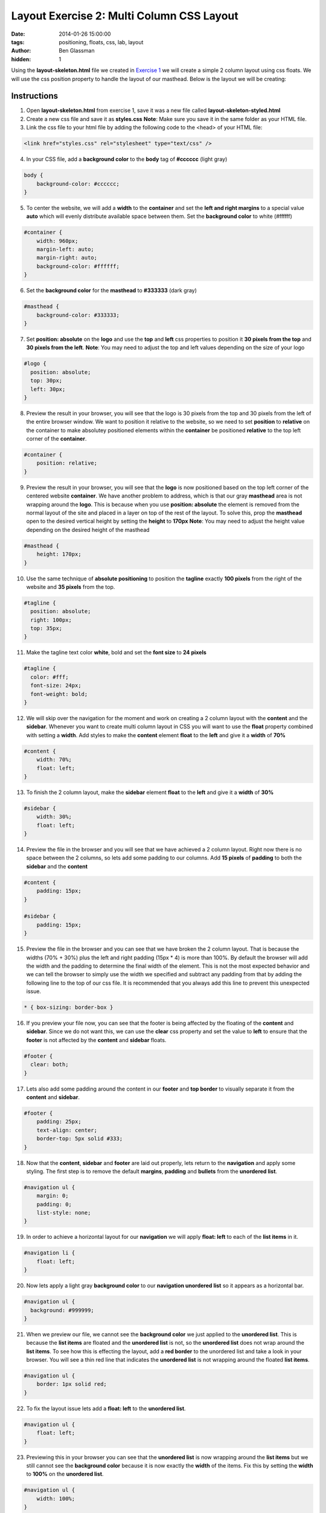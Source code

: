 Layout Exercise 2: Multi Column CSS Layout
##########################################

:date: 2014-01-26 15:00:00
:tags: positioning, floats, css, lab, layout
:author: Ben Glassman
:hidden: 1

Using the **layout-skeleton.html** file we created in `Exercise 1 <{filename}labs/layout/exercise1.rst>`__
we will create a simple 2 column layout using css floats. We will use the css position property to handle
the layout of our masthead. Below is the layout we will be creating:

.. raw:: html

    <p data-height="955" data-theme-id="0" data-slug-hash="KEekl" data-default-tab="result" class='codepen'>See the Pen <a href='http://codepen.io/benglass/pen/KEekl'>KEekl</a> by Ben Glassman (<a href='http://codepen.io/benglass'>@benglass</a>) on <a href='http://codepen.io'>CodePen</a>.</p>

Instructions
------------

1. Open **layout-skeleton.html** from exercise 1, save it was a new file called **layout-skeleton-styled.html**

2. Create a new css file and save it as **styles.css**
   **Note**: Make sure you save it in the same folder as your HTML file.

3. Link the css file to your html file by adding the following code to the <head> of your HTML file:

.. code-block:: html

    <link href="styles.css" rel="stylesheet" type="text/css" />

4. In your CSS file, add a **background color** to the **body** tag of **#cccccc** (light gray)

.. code-block:: css

    body {
        background-color: #cccccc;
    }

5. To center the website, we will add a **width** to the **container** and set the **left and right margins** to a
   special value **auto** which will evenly distribute available space between them. Set the **background color** to
   white (#ffffff)

.. code-block:: css

    #container {
        width: 960px;
        margin-left: auto;
        margin-right: auto;
        background-color: #ffffff;
    }

6. Set the **background color** for the **masthead** to **#333333** (dark gray)

.. code-block:: css

   #masthead {
       background-color: #333333;
   }

7. Set **position: absolute** on the **logo** and use the **top** and **left** css properties
   to position it **30 pixels from the top** and **30 pixels from the left**.
   **Note**: You may need to adjust the top and left values depending on the size of your logo

.. code-block:: css

    #logo {
      position: absolute;
      top: 30px;
      left: 30px;
    }

8. Preview the result in your browser, you will see that the logo is 30 pixels from the top and 30 pixels
   from the left of the entire browser window. We want to position it relative to the website, so we need
   to set **position** to **relative** on the container to make absolutey positioned elements within the 
   **container** be positioned **relative** to the top left corner of the **container**.

.. code-block:: css

   #container {
       position: relative;
   }

9. Preview the result in your browser, you will see that the **logo** is now positioned based on the top left
   corner of the centered website **container**. We have another problem to address, which is that our gray **masthead**
   area is not wrapping around the **logo**. This is because when you use **position: absolute** the element
   is removed from the normal layout of the site and placed in a layer on top of the rest of the layout. To solve
   this, prop the **masthead** open to the desired vertical height by setting the **height** to **170px**
   **Note**: You may need to adjust the height value depending on the desired height of the masthead

.. code-block:: css

   #masthead {
       height: 170px;
   }

10. Use the same technique of **absolute positioning** to position the **tagline** exactly **100 pixels** from the right
    of the website and **35 pixels** from the top.

.. code-block:: css

    #tagline {
      position: absolute;
      right: 100px;
      top: 35px;
    }

11. Make the tagline text color **white**, bold and set the **font size** to **24 pixels**

.. code-block:: css

    #tagline {
      color: #fff;
      font-size: 24px;
      font-weight: bold;
    }

12. We will skip over the navigation for the moment and work on creating a 2 column layout with the
    **content** and the **sidebar**. Whenever you want to create multi column layout in CSS you
    will want to use the **float** property combined with setting a **width**. Add styles to
    make the **content** element **float** to the **left** and give it a **width** of **70%**

.. code-block:: css

    #content {
        width: 70%;
        float: left;
    }

13. To finish the 2 column layout, make the **sidebar** element **float** to the **left** and
    give it a **width** of **30%**

.. code-block:: css

    #sidebar {
        width: 30%;
        float: left;
    }

14. Preview the file in the browser and you will see that we have achieved a 2 column layout.
    Right now there is no space between the 2 columns, so lets add some padding to our columns.
    Add **15 pixels** of **padding** to both the **sidebar** and the **content**

.. code-block:: css

    #content {
        padding: 15px;
    }

    #sidebar {
        padding: 15px;
    }

15. Preview the file in the browser and you can see that we have broken the 2 column layout. That is because
    the widths (70% + 30%) plus the left and right padding (15px * 4) is more than 100%. By default
    the browser will add the width and the padding to determine the final width of the element. This is
    not the most expected behavior and we can tell the browser to simply use the width we specified and
    subtract any padding from that by adding the following line to the top of our css file. It is recommended
    that you always add this line to prevent this unexpected issue.

.. code-block:: css

    * { box-sizing: border-box }

16. If you preview your file now, you can see that the footer is being affected by the floating of the **content**
    and **sidebar**. Since we do not want this, we can use the **clear** css property and
    set the value to **left** to ensure that the **footer** is not affected by the **content** and **sidebar**
    floats.

.. code-block:: css

    #footer {
      clear: both;
    }

17. Lets also add some padding around the content in our **footer** and **top border** to visually separate
    it from the **content** and **sidebar**.

.. code-block:: css

    #footer {
        padding: 25px;
        text-align: center;
        border-top: 5px solid #333;
    }

18. Now that the **content**, **sidebar** and **footer** are laid out properly, lets return to the **navigation**
    and apply some styling. The first step is to remove the default **margins**, **padding** and **bullets** from
    the **unordered list**.

.. code-block:: css

    #navigation ul {
        margin: 0;
        padding: 0;
        list-style: none;
    }

19. In order to achieve a horizontal layout for our **navigation** we will apply **float: left** to each of the **list items** in it.

.. code-block:: css

    #navigation li {
        float: left;
    }

20. Now lets apply a light gray **background color** to our **navigation unordered list** so it appears as a horizontal bar.

.. code-block:: css

    #navigation ul {
      background: #999999;
    }

21. When we preview our file, we cannot see the **background color** we just applied to the **unordered list**. This is because the **list items** are floated and the **unordered list** is not, so the **unordered list** does not wrap around the **list items**. To see how this is effecting the layout, add a **red border** to the unordered list and take a look in your browser. You will see a thin red line that indicates the **unordered list** is not wrapping around the floated **list items**.

.. code-block:: css

    #navigation ul {
        border: 1px solid red;
    }

22. To fix the layout issue lets add a **float: left** to the **unordered list**. 
    
.. code-block:: css

    #navigation ul {
        float: left;
    }

23. Previewing this in your browser you can see that the **unordered list** is now wrapping around the **list items** but we still cannot see the **background color** because it is now exactly the **width** of the items. Fix this by setting the **width** to **100%** on the **unordered list**.

.. code-block:: css

    #navigation ul {
        width: 100%;
    }

24. To make our navigation links easier to click, lets add some padding around them

.. code-block:: css

    #navigation a {
        padding: 15px;
    }

25. Preview this in your browser and you can see that the left and right padding was added but not the top and bottom.
    This is because HTML tags like **a**, **strong** and **em** cant have top and bottom padding added to them unless
    you either set **float** on them or set **display: block**. Lets float the **a** tags to the left to fix this.

.. code-block:: css

    #navigation a {
        float: left;
    }

26. The clickable area is now larger for our navigation, making it easier to use. Lets remove the underline from them
    by setting **text-decoration** to **none**

.. code-block:: css

    #navigation a {
        text-decoration: none;
    }

27. Lets add some interactivity when the users hover over our links. We will make the **background color** change from 
    **black** to **red** and the **color** change from **white** to **black**. Add a css rule to set the **background color** to **black** and the **color** to **white** for **visited** and **unvisited** links.
    **Note** We are using the **comma** to combine 2 separate **css selectors**

.. code-block:: css

    #navigation a:link, #navigation a:visited { color: white; background-color: black; }


28. Add a rule that sets the **background color** to **red** and the **color** to **black** when the links are **hovered** or **active**

.. code-block:: css

    #navigation a:hover, #navigation a:active { color: black; background-color: red; }
